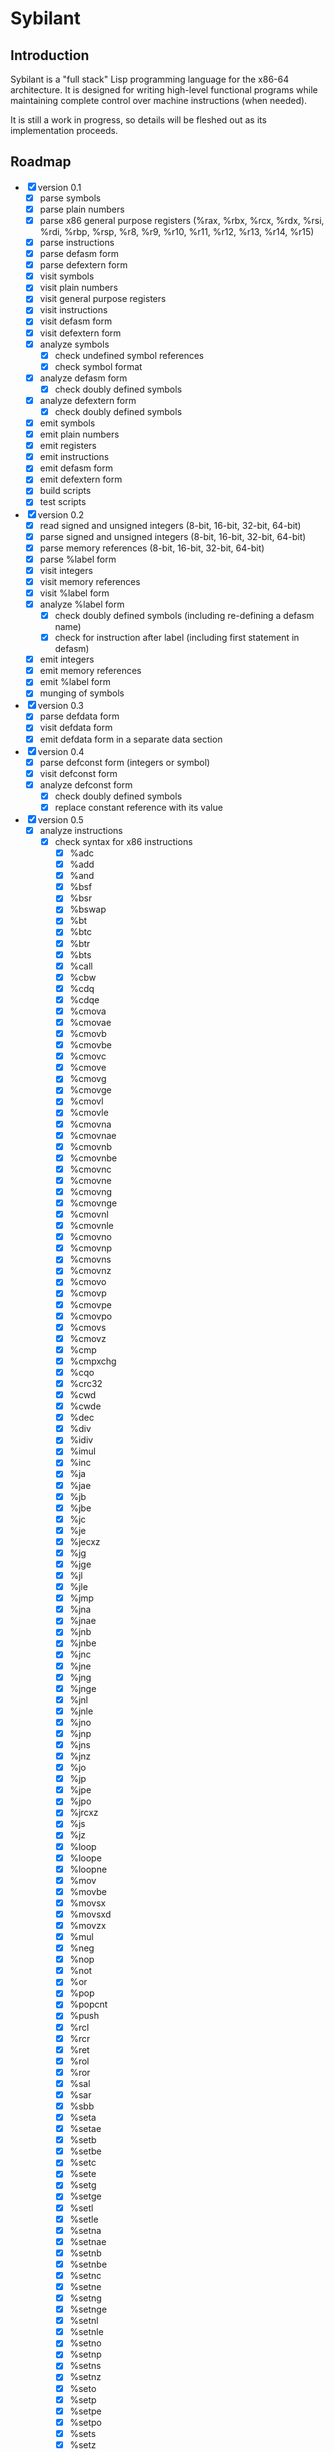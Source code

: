 #+STARTUP: hidestars showall
* Sybilant
** Introduction
   Sybilant is a "full stack" Lisp programming language for the x86-64
   architecture.  It is designed for writing high-level functional programs
   while maintaining complete control over machine instructions (when needed).

   It is still a work in progress, so details will be fleshed out as its
   implementation proceeds.
** Roadmap
   - [X] version 0.1
     - [X] parse symbols
     - [X] parse plain numbers
     - [X] parse x86 general purpose registers (%rax, %rbx, %rcx, %rdx, %rsi,
       %rdi, %rbp, %rsp, %r8, %r9, %r10, %r11, %r12, %r13, %r14, %r15)
     - [X] parse instructions
     - [X] parse defasm form
     - [X] parse defextern form
     - [X] visit symbols
     - [X] visit plain numbers
     - [X] visit general purpose registers
     - [X] visit instructions
     - [X] visit defasm form
     - [X] visit defextern form
     - [X] analyze symbols
       - [X] check undefined symbol references
       - [X] check symbol format
     - [X] analyze defasm form
       - [X] check doubly defined symbols
     - [X] analyze defextern form
       - [X] check doubly defined symbols
     - [X] emit symbols
     - [X] emit plain numbers
     - [X] emit registers
     - [X] emit instructions
     - [X] emit defasm form
     - [X] emit defextern form
     - [X] build scripts
     - [X] test scripts
   - [X] version 0.2
     - [X] read signed and unsigned integers (8-bit, 16-bit, 32-bit, 64-bit)
     - [X] parse signed and unsigned integers (8-bit, 16-bit, 32-bit, 64-bit)
     - [X] parse memory references (8-bit, 16-bit, 32-bit, 64-bit)
     - [X] parse %label form
     - [X] visit integers
     - [X] visit memory references
     - [X] visit %label form
     - [X] analyze %label form
       - [X] check doubly defined symbols (including re-defining a defasm name)
       - [X] check for instruction after label (including first statement in
         defasm)
     - [X] emit integers
     - [X] emit memory references
     - [X] emit %label form
     - [X] munging of symbols
   - [X] version 0.3
     - [X] parse defdata form
     - [X] visit defdata form
     - [X] emit defdata form in a separate data section
   - [X] version 0.4
     - [X] parse defconst form (integers or symbol)
     - [X] visit defconst form
     - [X] analyze defconst form
       - [X] check doubly defined symbols
       - [X] replace constant reference with its value
   - [X] version 0.5
     - [X] analyze instructions
       - [X] check syntax for x86 instructions
         - [X] %adc
         - [X] %add
         - [X] %and
         - [X] %bsf
         - [X] %bsr
         - [X] %bswap
         - [X] %bt
         - [X] %btc
         - [X] %btr
         - [X] %bts
         - [X] %call
         - [X] %cbw
         - [X] %cdq
         - [X] %cdqe
         - [X] %cmova
         - [X] %cmovae
         - [X] %cmovb
         - [X] %cmovbe
         - [X] %cmovc
         - [X] %cmove
         - [X] %cmovg
         - [X] %cmovge
         - [X] %cmovl
         - [X] %cmovle
         - [X] %cmovna
         - [X] %cmovnae
         - [X] %cmovnb
         - [X] %cmovnbe
         - [X] %cmovnc
         - [X] %cmovne
         - [X] %cmovng
         - [X] %cmovnge
         - [X] %cmovnl
         - [X] %cmovnle
         - [X] %cmovno
         - [X] %cmovnp
         - [X] %cmovns
         - [X] %cmovnz
         - [X] %cmovo
         - [X] %cmovp
         - [X] %cmovpe
         - [X] %cmovpo
         - [X] %cmovs
         - [X] %cmovz
         - [X] %cmp
         - [X] %cmpxchg
         - [X] %cqo
         - [X] %crc32
         - [X] %cwd
         - [X] %cwde
         - [X] %dec
         - [X] %div
         - [X] %idiv
         - [X] %imul
         - [X] %inc
         - [X] %ja
         - [X] %jae
         - [X] %jb
         - [X] %jbe
         - [X] %jc
         - [X] %je
         - [X] %jecxz
         - [X] %jg
         - [X] %jge
         - [X] %jl
         - [X] %jle
         - [X] %jmp
         - [X] %jna
         - [X] %jnae
         - [X] %jnb
         - [X] %jnbe
         - [X] %jnc
         - [X] %jne
         - [X] %jng
         - [X] %jnge
         - [X] %jnl
         - [X] %jnle
         - [X] %jno
         - [X] %jnp
         - [X] %jns
         - [X] %jnz
         - [X] %jo
         - [X] %jp
         - [X] %jpe
         - [X] %jpo
         - [X] %jrcxz
         - [X] %js
         - [X] %jz
         - [X] %loop
         - [X] %loope
         - [X] %loopne
         - [X] %mov
         - [X] %movbe
         - [X] %movsx
         - [X] %movsxd
         - [X] %movzx
         - [X] %mul
         - [X] %neg
         - [X] %nop
         - [X] %not
         - [X] %or
         - [X] %pop
         - [X] %popcnt
         - [X] %push
         - [X] %rcl
         - [X] %rcr
         - [X] %ret
         - [X] %rol
         - [X] %ror
         - [X] %sal
         - [X] %sar
         - [X] %sbb
         - [X] %seta
         - [X] %setae
         - [X] %setb
         - [X] %setbe
         - [X] %setc
         - [X] %sete
         - [X] %setg
         - [X] %setge
         - [X] %setl
         - [X] %setle
         - [X] %setna
         - [X] %setnae
         - [X] %setnb
         - [X] %setnbe
         - [X] %setnc
         - [X] %setne
         - [X] %setng
         - [X] %setnge
         - [X] %setnl
         - [X] %setnle
         - [X] %setno
         - [X] %setnp
         - [X] %setns
         - [X] %setnz
         - [X] %seto
         - [X] %setp
         - [X] %setpe
         - [X] %setpo
         - [X] %sets
         - [X] %setz
         - [X] %shl
         - [X] %shld
         - [X] %shr
         - [X] %shrd
         - [X] %sub
         - [X] %test
         - [X] %xadd
         - [X] %xchg
         - [X] %xor
   - [X] version 0.6
     - [X] check syntax for flag instructions (%clc, %cmc, %stc)
     - [X] parse string literal data
     - [X] analyze string literal data
     - [X] emit string literal data
   - [-] version 0.7
     - [X] parse primitive tags
     - [X] associate tags with literals at parse-time
     - [X] parse label tag
     - [X] rich tag equality
       - [X] number tag in the right range should be equal to a number with
         specific size
     - [X] honor :unchecked flag for label tag
     - [X] jump instruction target should be a label or defasm
     - [-] analyze defasm form
       - [X] parse defasm into basic blocks
       - [X] check tag for tagged basic blocks
       - [X] check tag for local untagged basic blocks
         - [X] follow conditional and unconditional jump instructions
         - [X] don't follow jump instruction to block with lower index
         - [X] continue to next untagged basic block in order
         - [X] don't follow to next block when the block ends in an
           unconditional jump
       - [X] check for back referencing jump instructions without tags
       - [X] check for uses of memory references
       - [X] check tag for %mov
       - [X] check tag for instructions
       - [ ] check tag for instructions that change register types (%bsf, %bsr,
         %cbw, %cdq, %cdqe, %cqo, %cwd, %cwde, %div, %idiv, %imul, %mov, %movsx,
         %movsxd, %movzx, %mul, %rdtsc, %xchg)
       - [ ] unsigned extend tag when a 32-bit register is used as a 64-bit
         register.
   - [ ] version 0.8
     - [ ] parse tuple types
     - [ ] parse defdata type (must be a tuple type)
     - [ ] parse %malloc pseudo-instruction
     - [ ] parse %mget pseudo-instruction
     - [ ] parse %mset pseudo-instruction
     - [ ] visit %malloc
     - [ ] visit %mget
     - [ ] visit %mset
     - [ ] analyze instructions
       - [ ] check memory pseudo-instructions (%malloc, %mget, %mset)
     - [ ] emit %malloc
     - [ ] emit %mget
     - [ ] emit %mset
   - [ ] version 0.9
     - [ ] parse stack tag
     - [ ] parse %salloc pseudo-instruction
     - [ ] parse %sget pseudo-instruction
     - [ ] parse %sset pseudo-instruction
     - [ ] visit %salloc
     - [ ] visit %sget
     - [ ] visit %sset
     - [ ] analyze instructions
       - [ ] check stack for x86 stack instructions (%pop, %push, %ret, %call)
       - [ ] check stack for stack pseudo-instructions (%salloc, %sget, %sset)
     - [ ] emit %salloc
     - [ ] emit %sget
     - [ ] emit %sset
     - [ ] require %rsp and %rbp to only have stack types?
       - I think they can contain other types, but if you're trying to execute a
         stack operation that explicitly or implicitly references one of them,
         then they would have to have a stack type.
   - [ ] version 0.10
     - [ ] check flags for x86 arithmetic instructions (%adc, %add, %dec, %div,
       %idiv, %imul, %inc, %mul, %neg, %sbb, %sub, %xadd)
     - [ ] check flags for x86 logical instructions (%and, %not, %or, %test,
       %xor)
     - [ ] check flags for x86 bit instructions (%bsf, %bsr, %bt, %btc, %btr,
       %bts, %popcnt, %rcl, %rcr, %rol, %ror, %sal, %sar, %shl, %shld, %shr,
       %shrd)
     - [ ] check flags for x86 miscellaneous instructions (%cmp, %cmpxchg)
     - [ ] check flags for x86 jump instructions (%ja, %jae, %jb, %jbe, %jc,
       %je, %jg, %jge, %jl, %jle, %jna, %jnae, %jnb, %jnbe, %jnc, %jne, %jng,
       %jnge, %jnl, %jnle, %jno, %jnp, %jns, %jnz, %jo, %jp, %jpe, %jpo, %js,
       %jz, %loope, %loopne)
   - [ ] future version
     - [ ] segment registers
       - [ ] %mov
       - [ ] %pop
       - [ ] %push
     - [ ] instruction prefixes
     - [ ] floating point
     - [ ] mmx etc.
     - [ ] BCD
     - [ ] array types
   - Future Tasks
     - CMOVcc instructions :: They could be expanded into a conditional jump
          instruction and an unconditional move instruction. For example,
          : (%cmovl %rax #int32 15)
          could be expanded into
          : (%jge lbl1)
          : (mov %rax #int32 15)
          : (%label lbl1)
          This would allow the type checker to reason about instructions using
          just basic blocks and jump instructions, but that will result in some
          programs that will not type.  For example,
          : (%cmp %rax %rbx)
          : (%cmovl %rax #int32 15)
          : (%cmovge %rax #int32 1)
          : (%add %rax #int8 5)
          If %rax and %rbx contain non-integer types (say floats) during the
          comparison, the compiler would not be able to infer that %rax contains
          an int32 at the add instruction, even though it surely would because
          less-than and greater-than-or-equal-to are complimentary operations.

          It seems possible (though complicated) to have multiple conditional
          types for a register and perhaps collapse these types into an
          unconditional type when appropriate complementary conditional move
          instructions have been executed.

          I'm not prepared to commit to anything, so I'm punting for now.
     - SETcc instructions :: These instructions are a little easier to reason
          about than the CMOVcc instructions however there is one hitch.  We do
          not know whether the value that is placed in a register is signed or
          unsigned.  I would propose adding new ISETcc instructions that are
          signed, and SETcc instructions would be unsigned.

          This seems to resolve the issue, but I'm going to put off a decision.
     - RDRAND instruction :: We do not know whether the value that is placed in
          a register is signed or unsigned.  I would propose adding new IRDRAND
          instruction that is signed, and the RDRAND instruction would be
          unsigned.
     - MOVBE, BSWAP instructions :: It would be possible to introduce tags for
          big-endian integers, then this instruction could produce those values,
          and any big-endian values it produced could not be used with integer
          instructions.  Not sure it warrants that complexity, maybe this
          instructions would just be one of the "untypeable" instructions.

          Another possibility would be--just like the bit rotate
          instructions--any byte swapping instructions would not change the type
          of the operand.
     - Jcc, LOOP, LOOPE, LOOPNE instructions :: These instructions don't take a
          64-bit offset.  The LOOP instructions take an 8-bit offset.  It would
          be nice to verify these statically.  It might be possible by
          guestimating, or exactly calculating the size of assembled
          instructions and finding how far away the target instructions are.
     - Segmented memory? :: 64-bit mode uses a flat memory structure, but it
          seems that there are still uses for some of the segment registers?
          How can/should these be integrated into the syntax and semantics?
     - Shift instructions :: Some shift instructions will set the overflow flag
          based on whether the shift amount is 1 or not.  In trivial cases with
          immediate operands I can detect whether the amount is 1, but in other
          cases it is impossible to know whether the shift amount is 1 or not.
          The type system could have some kind of "maybe" value for the overflow
          flag, and just provide a warning?
     - More flexible integer immediates :: It should be possible to allow any
          integer to fill in any spot that expects an integer immediate value,
          as long as it is in the right range.  For example, if an instruction
          is expecting a 8-bit integer, then it should also be able to accept a
          64-bit integer in the range -128 to 127.  Similarly, a positive,
          signed 8-bit integer should be able to fill the spot of an unsigned
          8-bit integer.

          The only difficulty may be that the emitting code is emitting prefixes
          for integers, and either the syntax checker would have to change the
          type of the immediate, or somehow the emitter would have to emit the
          right prefix.

          Another possibility would be to have a form of integers that are not
          explicitly typed, but can take on a type in the context they are used
          (perhaps with some kind of syntax directed parsing).
     - Number range refinement :: Track the ranges of number types and refine
          the ranges with arithmetic and comparison operations.  Could be used
          to type check operations that could overflow.  Might be useful for
          array bounds checking?
** License
  : Copyright © 2013 Paul Stadig. All rights reserved.
  :
  : This Source Code Form is subject to the terms of the Mozilla Public License,
  : v. 2.0. If a copy of the MPL was not distributed with this file, You can
  : obtain one at http://mozilla.org/MPL/2.0/.
  :
  : This Source Code Form is "Incompatible With Secondary Licenses", as defined
  : by the Mozilla Public License, v. 2.0.
